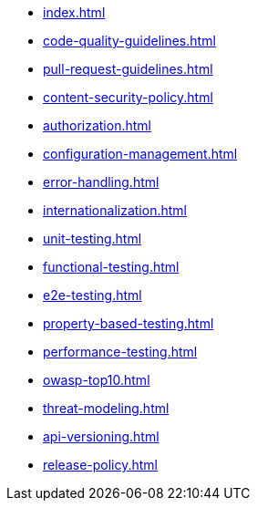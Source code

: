 * xref:index.adoc[]
* xref:code-quality-guidelines.adoc[]
* xref:pull-request-guidelines.adoc[]
* xref:content-security-policy.adoc[]
* xref:authorization.adoc[]
* xref:configuration-management.adoc[]
* xref:error-handling.adoc[]
* xref:internationalization.adoc[]
* xref:unit-testing.adoc[]
* xref:functional-testing.adoc[]
* xref:e2e-testing.adoc[]
* xref:property-based-testing.adoc[]
* xref:performance-testing.adoc[]
* xref:owasp-top10.adoc[]
* xref:threat-modeling.adoc[]
* xref:api-versioning.adoc[]
* xref:release-policy.adoc[]